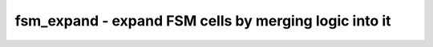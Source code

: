 ======================================================
fsm_expand - expand FSM cells by merging logic into it
======================================================

.. only:: html

    :code:`yosys> help fsm_expand`
    ----------------------------------------------------------------------------


    :code:`fsm_expand [-full] [selection]` ::

        The fsm_extract pass is conservative about the cells that belong to a finite
        state machine. This pass can be used to merge additional auxiliary gates into
        the finite state machine.

        By default, fsm_expand is still a bit conservative regarding merging larger
        word-wide cells. Call with -full to consider all cells for merging.

.. only:: latex

    ::

        
            fsm_expand [-full] [selection]
        
        The fsm_extract pass is conservative about the cells that belong to a finite
        state machine. This pass can be used to merge additional auxiliary gates into
        the finite state machine.
        
        By default, fsm_expand is still a bit conservative regarding merging larger
        word-wide cells. Call with -full to consider all cells for merging.
        
